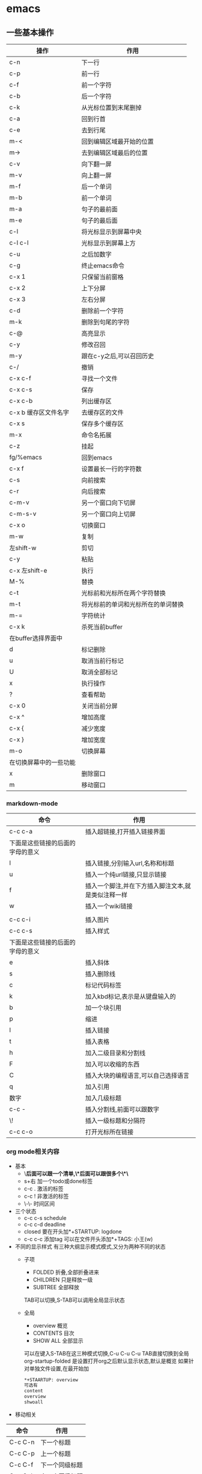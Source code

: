 * emacs


** 一些基本操作
| 操作                   | 作用                               |
|------------------------+------------------------------------|
| c-n                    | 下一行                             |
| c-p                    | 前一行                             |
| c-f                    | 前一个字符                         |
| c-b                    | 后一个字符                         |
| c-k                    | 从光标位置到末尾删掉               |
| c-a                    | 回到行首                           |
| c-e                    | 去到行尾                           |
| m-<                    | 回到编辑区域最开始的位置           |
| m->                    | 去到编辑区域最后的位置             |
| c-v                    | 向下翻一屏                         |
| m-v                    | 向上翻一屏                         |
| m-f                    | 后一个单词                         |
| m-b                    | 前一个单词                         |
| m-a                    | 句子的最前面                       |
| m-e                    | 句子的最后面                       |
| c-l                    | 将光标显示到屏幕中央               |
| c-l c-l                | 光标显示到屏幕上方                 |
| c-u                    | 之后加数字                         |
| c-g                    | 终止emacs命令                      |
| c-x 1                  | 只保留当前窗格                     |
| c-x 2                  | 上下分屏                           |
| c-x 3                  | 左右分屏                           |
| c-d                    | 删除前一个字符                     |
| m-k                    | 删除到句尾的字符                   |
| c-@                    | 高亮显示                           |
| c-y                    | 修改召回                           |
| m-y                    | 跟在c-y之后,可以召回历史           |
| c-/                    | 撤销                               |
| c-x c-f                | 寻找一个文件                       |
| c-x c-s                | 保存                               |
| c-x c-b                | 列出缓存区                         |
| c-x b 缓存区文件名字   | 去缓存区的文件                     |
| c-x s                  | 保存多个缓存区                     |
| m-x                    | 命令名拓展                         |
| c-z                    | 挂起                               |
| fg/%emacs              | 回到emacs                          |
| c-x f                  | 设置最长一行的字符数               |
| c-s                    | 向前搜索                           |
| c-r                    | 向后搜索                           |
| c-m-v                  | 另一个窗口向下切屏                 |
| c-m-s-v                | 另一个窗口向上切屏                 |
| c-x o                  | 切换窗口                           |
| m-w                    | 复制                               |
| 左shift-w              | 剪切                               |
| c-y                    | 粘贴                               |
| c-x 左shift-e          | 执行                               |
| M-%                    | 替换                               |
| c-t                    | 光标前和光标所在两个字符替换       |
| m-t                    | 将光标前的单词和光标所在的单词替换 |
| m-=                    | 字符统计                           |
| c-x k                  | 杀死当前buffer                     |
| 在buffer选择界面中     |                                    |
| d                      | 标记删除                           |
| u                      | 取消当前行标记                     |
| U                      | 取消全部标记                       |
| x                      | 执行操作                           |
| ?                      | 查看帮助                           |
| c-x 0                  | 关闭当前分屏                       |
| c-x ^                  | 增加高度                           |
| c-x {                  | 减少宽度                           |
| c-x }                  | 增加宽度                           |
| m-o                    | 切换屏幕                           |
| 在切换屏幕中的一些功能 |                                    |
| x                      | 删除窗口                           |
| m                      | 移动窗口                           |

*** markdown-mode
| 命令                             | 作用                                               |
|----------------------------------+----------------------------------------------------|
| c-c c-a                          | 插入超链接,打开插入链接界面                        |
| 下面是这些链接的后面的字母的意义 |                                                    |
| l                                | 插入链接,分别输入url,名称和标题                    |
| u                                | 插入一个纯url链接,只显示链接                       |
| f                                | 插入一个脚注,并在下方插入脚注文本,就是类似注释一样 |
| w                                | 插入一个wiki链接                                   |
|                                  |                                                    |
| c-c c-i                          | 插入图片                                           |
| c-c c-s                          | 插入样式                                           |
| 下面是这些链接的后面的字母的意义 |                                                    |
| e                                | 插入斜体                                           |
| s                                | 插入删除线                                         |
| c                                | 标记代码标签                                       |
| k                                | 加入kbd标记,表示是从键盘输入的                     |
| b                                | 加一个块引用                                       |
| p                                | 缩进                                               |
| l                                | 插入链接                                           |
| t                                | 插入表格                                           |
| h                                | 加入二级目录和分割线                               |
| F                                | 加入可以收缩的东西                                 |
| C                                | 插入大块的编程语言,可以自己选择语言                |
| q                                | 加入引用                                           |
| 数字                             | 加入几级标题                                       |
| c-c -                            | 插入分割线,前面可以跟数字                          |
| \!                               | 插入一级标题和分隔符                               |
| c-c c-o                          | 打开光标所在链接                                   |

*** org mode相关内容 
- 基本
  - \*后面可以跟一个清单,\*后面可以跟很多个\*\*
  - s+右 加一个todo或done标签
  - c-c . 激活的标签
  - c-c ! 非激活的标签
  - \-\- 时间区间
- 三个状态
  - c-c c-s schedule
  - c-c c-d deadline 
  - closed 要在开头加*+STARTUP: logdone
  - c-c c-c 添加tag 可以在文件开头添加*+TAGS: 小王(w)
- 不同的显示样式
  有三种大纲显示模式模式,又分为两种不同的状态
  - 子项
    - FOLDED 折叠,全部折叠进来
    - CHILDREN 只是释放一级
    - SUBTREE 全部释放
    TAB可以切换,S-TAB可以调用全局显示状态
  - 全局
    - overview 概览
    - CONTENTS 目次
    - SHOW ALL 全部显示
    可以在键入S-TAB在这三种模式切换,C-u C-u C-u TAB直接切换到全局  
    org-startup-folded 是设置打开org之后默认显示状态,默认是概览  
    如果针对单独文件设置,在最开始加
    #+begin_src org
    *+STAARTUP: overview
    可选有
    content
    overview
    shwoall
    #+end_src
    
- 移动相关
| 命令    | 作用           |
|---------+----------------|
| C-c C-n | 下一个标题     |
| C-c C-p | 上一个标题     |
| C-c C-f | 下一个同级标题 |
| C-c C-b | 上一个同级标题 |
| C-c C-u | 跳转到父级目录 |

- 结构编辑  

| 命令         | 作用                           |
|--------------+--------------------------------|
| M-RET        | 创建同级别标题                 |
| M-S-RET      | 创建同级别todo条目             |
| TAB          | 循环改变未指定标题名的标题等级 |
| M-LEFT/RIGHT | 将当前标题升级或降级           |
| M-UP/DOWN    | 上下交换同级别                 |
| C-c C-w      | 将当前条目放置到指定条目       |
| C-x n s/w    | 将当前子项为单位变宽或变窄     |
- 清单列表
  - ::指定列表的说明,将条目和说明隔开  
  
| 命令        | 作用                   |
|-------------+------------------------|
| TAB         | 类似与标题的折叠       |
| M-RET       | 创建同级项目           |
| M-S-RET     | 新建带有复选框的同级项 |
| M-S-UP/DOWN | 上下移动当前项         |
| C-c C-c     | 勾选复选框             |
| C-c _       | 循环修改当前项目条目   |
 
- 表格

| 命令                 | 作用                         |            |
|----------------------+------------------------------+------------|
| \                    | - TAB                        | 创建分割符 |
| 创建第一行之后按TAB  | 创建表格                     |            |
| C-c C-c              | 重新对齐表格                 |            |
| TAB                  | 移动到下一个单元格           |            |
| S-TAB                | 移动到上一个单元格           |            |
| S-UP/DOWN/LEFT/RIGHT | 交换单元格为上下左右的单元格 |            |
| M-LEFT/RIGHT         | 交换左右的列                 |            |
| M-S-LEFT             | 删除当前列                   |            |
| M-S-RIGHT            | 向右插入新列                 |            |
| M-UP/DOWN            | 上下移动当前列               |            |
| M-S-UP               | 删除当前行                   |            |
| M-S-DOWN             | 在当前行上方插入新行         |            |
| C-c -                | 在当前行上加入分割线         |            |
| C-c RET              | 在当前行下方加入分割线       |            |
| C-x ^                | 根据当前列给表格排序         |            |

- 超链接
#+begin_src org
  - 两种定义方式
    - 带说明的超链接
    
    [[https://www.baidu.com][百度]]
    - 不带说明的超链接
    [[https://www.baidu.com]]
  - 链接方式
    - 内部链接  
    可以链接到当前文章某处  
    [[MY Target][目标]]  
    被链接处加上符号  
    <<MY Target>>
    - 外部链接
    可以指定行号
    [[file:~/.emacs.d/init.el::15][打开init.el的第15行]]
    指定特殊目标
    [[file:~/.emacs.d/test.el::Teat Target][打开test.el的Test Target标记]]
#+end_src
  
  - 处理超链接
  
  | 命令    | 作用                               |
  |---------+------------------------------------|
  | C-c C-l | 插入链接                           |
  | C-c C-l | 当光标在一个超链接上面时编辑超链接 |
  | C-c C-o | 打开超链接                         |
  | C-c l   | 储存当前位置是超链接               |

- 代办事项
  - 基础

    当标题开头是todo时,该标题就会成为一个代办事项
    
    
  - 按键
| 按键      | 作用           |
|-----------+----------------|
| C-c C-t   | 选择代办状态   |
| C-c ,     | 选择优先级     |
| S-UP/DOWN | 提升降低优先级 |
| [/]或[%]     | 显示进度       |
| C-c C-c   | 刷新进度       |

- 标签 

  在标题后由两个冒号包住的单词  

  子标题的标签可以继承父标题的标签  

  也可以在文件开头写下面这段话,让当前文件的所有标签继承与他

  #+begin_src org
  *+FILETAGS: :EvanMeek:
  #+end_src
  
  在文件开头指定该文件的标签
  #+begin_src org
  *+TAGS: @work(w) @home(h)
  #+end_src

  - 标签组

  用[]之间的就是多选的标签

  在{}之间的就是单选的标签

  
  - 按键
| 按键    | 作用                              |
|---------+-----------------------------------|
| C-c C-q | 为当前标题创建新的标签            |
| C-c C-c | 同上,不过只有光标在标签上面才有效 |

- 属性
  属性是包含在
  #+begin_src org
:PROPERTIES:...
  #+end_src
  之间的

  - 按键
  
| 按键      | 作用         |
|-----------+--------------|
| C-c C-x p | 设置属性     |
| C-c C-c d | 删除当前属性 |

- 时间和日期
  - 时间缀
    - 基本时间缀
      #+begin_src org
      <2020-05-19 一>
      #+end_src
      
    - 有规律的时间缀
      #+begin_src org
      <2020-05-19 一 +1y>
      #+end_src

      每年都会提醒

    - 日记样式的时间厝

    - 时间日期范围

      两个时间厝之间用--连接

    - 非活动时间错
      #+begin_src org
    [2020-05-18 一]
      #+end_src

    不会被agenda管理

  - 创建时间错
    - 键位
| 键位         | 作用                   |
|--------------+------------------------|
| C-c .        | 插入时间厝             |
| C-c !        | 插入非活动时间厝       |
| S-LEFT/RIGHT | 将时间厝提前或后退一天 |
| S-UP/DOWN    | 支持对年月日周等变换   |
| C-c C-d      | 插入截止时间错         |
| C-c C-s      | 插入开始时间厝         |
| C-c C-x C-i  | 开始为当前代办计时     |
| C-c C-x C-o  | 停止计时               |
| C-c C-x C-e  | 更新计时任务进度       |
| C-c C-x C-q  | 取消计时               |
| C-c C-x C-j  | 跳转到计时任务         |


  - 截止日期和计划安排

**** capture相关的内容 ***
[[https://www.zmonster.me/2018/02/28/org-mode-capture.html][参考资料]]

一个模板主要有5个部分构成
| 模板组成    | 描述               |
|-------------+--------------------|
| key         | 选择模板的字符     |
| description | 展示模板的描述     |
| type        | 新增内容的类型     |
| target      | 新增内容的存储位置 |
| template    | 新增内容的模板     |

#+begin_src org
例子:
'("t" "Task" entry (file+headline "" "Tasks") "* TODO %?\n  %u\n  %a")
#+end_src

    - 新增内容类型type
| type      | description            |
|-----------+------------------------|
| entry     | 带有headline的一个节点 |
| item      | 一个列表项             |
| checkitem | 一个checkbox列表项     |
| plain     | 普通文本               |


**** agenda ****
[[https://grass.show/omegat/target/Org%E4%BD%BF%E7%94%A8%E6%89%8B%E5%86%8C(%E5%AE%8C%E6%95%B4%E7%89%88).html][org使用手册]]

*** 文件管理 ***
| 键位 | 作用                         |
|------+------------------------------|
| o    | 在另一个窗口中打开文件或目录 |
| i    | 在当前窗口插入子目录         |
| s    | 对列表按照名字或日期排列     |
| m    | 标记光标所在目录和文件       |
| DEL  | 删除上一行标记               |
| u    | 取消当前行标记               |
| t    | 反选标记                     |
| \*   | 标记所有*结尾的文件          |
| d    | 标记删除                     |
| x    | 执行                         |
| +    | 创建子目录                   |
| C    | 拷贝文件或目录               |
| R    | 重命名                       |
| D    | 直接删除                     |
| c    | 压缩文件                     |
| z    | 使用gzip压缩或解压缩         |
| g    | 刷新                         |



*** eaf
- 浏览器
| 命令 | 作用     |
|------+----------|
| m    | 设置书签 |
| f    | 跳转     |



** 常用的命令
| 命令                                    | 作用               |
|-----------------------------------------+--------------------|
| replace-string                          | 替换字符串         |
| recover file                            | 恢复自动保存文件   |
| fundamental-mode                        | 切换模式           |
| text-mode                               | 切换文本编辑模式   |
| auto-fill-mode                          | 自动折行开启(关闭) |
| benchmark-init/show-durations-tree      | 树状图展示启动耗时 |
| benchmark-init/show-durations-tabulated | 表格展示启动耗时   |
| sort-lines                              | 行排序             |
| count words                             | 字符统计           |
| eaf-open-bookmark                       | 展示当前书签       |

